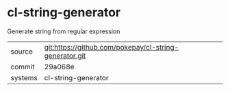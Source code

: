 * cl-string-generator

Generate string from regular expression

|---------+-------------------------------------------|
| source  | git:https://github.com/pokepay/cl-string-generator.git   |
| commit  | 29a068e  |
| systems | cl-string-generator |
|---------+-------------------------------------------|

